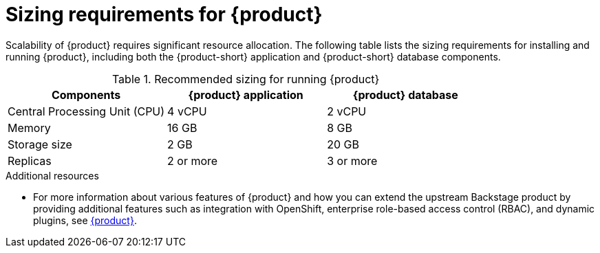 :_newdoc-version: 2.18.3
:_template-generated: 2024-10-11

ifdef::context[:parent-context-of-sizing-requirements-for-rhdh: {context}]

:_mod-docs-content-type: ASSEMBLY

ifndef::context[]
[id="sizing-requirements-for-rhdh"]
endif::[]
ifdef::context[]
[id="sizing-requirements-for-rhdh_{context}"]
endif::[]
= Sizing requirements for {product}

:context: sizing-requirements-for-rhdh

Scalability of {product} requires significant resource allocation. The following table lists the sizing requirements for installing and running {product}, including both the {product-short} application and {product-short} database components.

.Recommended sizing for running {product}
|===
| Components | {product} application | {product} database

| Central Processing Unit (CPU)
| 4 vCPU
| 2 vCPU

| Memory
| 16 GB
| 8 GB

| Storage size
| 2 GB
| 20 GB

| Replicas
| 2 or more
| 3 or more
|===


[role="_additional-resources"]
.Additional resources

* For more information about various features of {product} and how you can extend the upstream Backstage product by providing additional features such as integration with OpenShift, enterprise role-based access control (RBAC), and dynamic plugins, see link:https://developers.redhat.com/rhdh/overview?intcmp=7015Y000003swEuQAI&source=sso[{product}].
